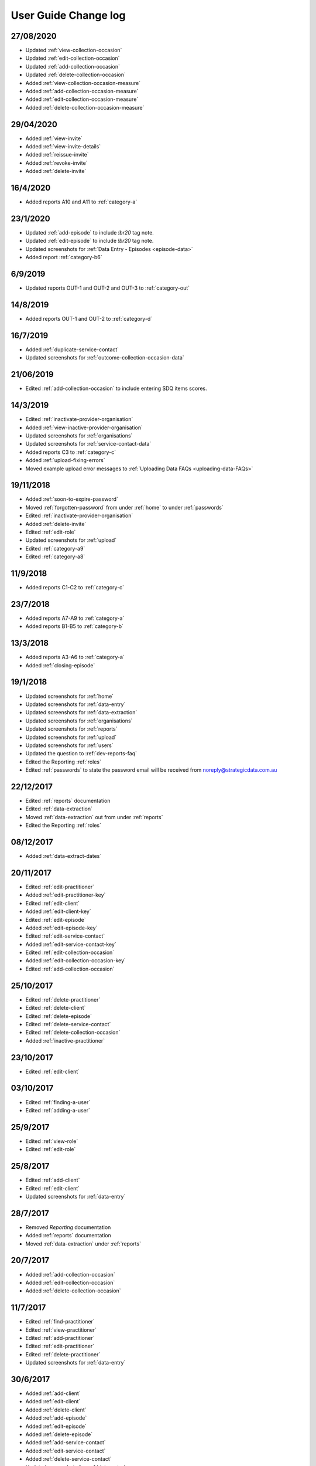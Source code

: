 .. _user-guide-changelog:

User Guide Change log
=====================

27/08/2020
----------

* Updated :ref:`view-collection-occasion`

* Updated :ref:`edit-collection-occasion`

* Updated :ref:`add-collection-occasion`

* Updated :ref:`delete-collection-occasion`

* Added :ref:`view-collection-occasion-measure`

* Added :ref:`add-collection-occasion-measure`

* Added :ref:`edit-collection-occasion-measure`

* Added :ref:`delete-collection-occasion-measure`

29/04/2020
----------

* Added :ref:`view-invite`

* Added :ref:`view-invite-details`

* Added :ref:`reissue-invite`

* Added :ref:`revoke-invite`

* Added :ref:`delete-invite`

16/4/2020
---------

* Added reports A10 and A11 to :ref:`category-a`

23/1/2020
---------

* Updated :ref:`add-episode` to include `!br20` tag note.

* Updated :ref:`edit-episode` to include `!br20` tag note.

* Updated screenshots for :ref:`Data Entry - Episodes <episode-data>`

* Added report :ref:`category-b6`

6/9/2019
--------

* Updated reports OUT-1 and OUT-2 and OUT-3 to :ref:`category-out`

14/8/2019
---------

* Added reports OUT-1 and OUT-2 to :ref:`category-d`

16/7/2019
---------

* Added :ref:`duplicate-service-contact`

* Updated screenshots for :ref:`outcome-collection-occasion-data`

21/06/2019
----------

* Edited :ref:`add-collection-occasion` to include entering SDQ items scores.

14/3/2019
---------

* Edited :ref:`inactivate-provider-organisation`

* Added :ref:`view-inactive-provider-organisation`

* Updated screenshots for :ref:`organisations`

* Updated screenshots for :ref:`service-contact-data`

* Added reports C3 to :ref:`category-c`

* Added :ref:`upload-fixing-errors`

* Moved example upload error messages to :ref:`Uploading Data FAQs <uploading-data-FAQs>`

19/11/2018
----------

* Added :ref:`soon-to-expire-password`

* Moved :ref:`forgotten-password` from under :ref:`home` to under :ref:`passwords`

* Edited :ref:`inactivate-provider-organisation`

* Added :ref:`delete-invite`

* Edited :ref:`edit-role`

* Updated screenshots for :ref:`upload`

* Edited :ref:`category-a9`

* Edited :ref:`category-a8`

11/9/2018
---------

* Added reports C1-C2 to :ref:`category-c`

23/7/2018
---------

* Added reports A7-A9 to :ref:`category-a`

* Added reports B1-B5 to :ref:`category-b`

13/3/2018
---------

* Added reports A3-A6 to :ref:`category-a`

* Added :ref:`closing-episode`

19/1/2018
---------

* Updated screenshots for :ref:`home`

* Updated screenshots for :ref:`data-entry`

* Updated screenshots for :ref:`data-extraction`

* Updated screenshots for :ref:`organisations`

* Updated screenshots for :ref:`reports`

* Updated screenshots for :ref:`upload`

* Updated screenshots for :ref:`users`

* Updated the question to :ref:`dev-reports-faq`

* Edited the Reporting :ref:`roles`

* Edited :ref:`passwords` to state the password email will be received from noreply@strategicdata.com.au

22/12/2017
----------

* Edited :ref:`reports` documentation

* Edited :ref:`data-extraction`

* Moved :ref:`data-extraction` out from under :ref:`reports`

* Edited the Reporting :ref:`roles`

08/12/2017
----------

* Added :ref:`data-extract-dates`

20/11/2017
----------

* Edited :ref:`edit-practitioner`

* Added :ref:`edit-practitioner-key`

* Edited :ref:`edit-client`

* Added :ref:`edit-client-key`

* Edited :ref:`edit-episode`

* Added :ref:`edit-episode-key`

* Edited  :ref:`edit-service-contact`

* Added  :ref:`edit-service-contact-key`

* Edited :ref:`edit-collection-occasion`

* Added :ref:`edit-collection-occasion-key`

* Edited :ref:`add-collection-occasion`

25/10/2017
----------

* Edited :ref:`delete-practitioner`

* Edited :ref:`delete-client`

* Edited :ref:`delete-episode`

* Edited  :ref:`delete-service-contact`

* Edited :ref:`delete-collection-occasion`

* Added :ref:`inactive-practitioner`

23/10/2017
----------

* Edited :ref:`edit-client`

03/10/2017
----------

* Edited :ref:`finding-a-user`

* Edited :ref:`adding-a-user`

25/9/2017
---------

* Edited :ref:`view-role`

* Edited :ref:`edit-role`

25/8/2017
---------

* Edited :ref:`add-client`

* Edited :ref:`edit-client`

* Updated screenshots for :ref:`data-entry`

28/7/2017
---------

* Removed `Reporting` documentation

* Added :ref:`reports` documentation

* Moved :ref:`data-extraction` under :ref:`reports`

20/7/2017
---------

* Added :ref:`add-collection-occasion`

* Added :ref:`edit-collection-occasion`

* Added :ref:`delete-collection-occasion`

11/7/2017
---------

* Edited  :ref:`find-practitioner`

* Edited  :ref:`view-practitioner`

* Edited :ref:`add-practitioner`

* Edited  :ref:`edit-practitioner`

* Edited  :ref:`delete-practitioner`

* Updated screenshots for :ref:`data-entry`

30/6/2017
---------

* Added :ref:`add-client`

* Added :ref:`edit-client`

* Added :ref:`delete-client`

* Added :ref:`add-episode`

* Added :ref:`edit-episode`

* Added :ref:`delete-episode`

* Added :ref:`add-service-contact`

* Added :ref:`edit-service-contact`

* Added :ref:`delete-service-contact`

* Updated screenshots for :ref:`data-entry`

14/6/2017
---------

* Added :ref:`add-practitioner`

* Added :ref:`edit-practitioner`

* Added :ref:`delete-practitioner`

* Moved :ref:`find-practitioner` under Data Entry tab

* Moved :ref:`view-practitioner` under Data Entry tab

* Moved :ref:`viewing-organisational-users` under Users tab

* Moved :ref:`adding-roles` under Users tab

26/5/2017
---------

* Updated screenshots for :ref:`data-entry` documentation

* Updated screenshots for :ref:`adding-a-user`

* Updated screenshots for :ref:`edit-role`

* Updated screenshots for :ref:`viewing-uploads-details`

* Updated screenshots for :ref:`upload-error-messages`

* Added :ref:`viewing-complete-uploads`

18/5/2017
---------

* Added :ref:`data-entry` documentation

* Added :ref:`view-practitioner`

* Added to the :ref:`roles` section

* Moved :ref:`accepting-invitation` under Home tab

* Updated screenshots for :ref:`adding-a-user`

* Updated screenshots for :ref:`edit-role`

15/3/2017
---------

* Updated the references of suborganisations to provider organisation

10/3/2017
---------

* Added :ref:`adding-an-existing-user` documentation

* Updated screenshots for :ref:`accepting-invitation` to include the Reporting role

* Updated screenshots for :ref:`view-role` to show roles at an organisation

* Added screenshots for :ref:`logging-in` to show the pop up count down feature

* Added screenshots for :ref:`uploading-a-file` to include the organisation drop down

24/2/2017
---------

* Added :ref:`data-extraction` documentation

* Added `Reporting` documentation

* Added Reporting role information to the :ref:`roles` section

* Updated screenshots for :ref:`adding-a-user` to include the Reporting role

* Updated screenshots for :ref:`edit-role` to include the Reporting role

8/2/2017
--------

* Reorganised the documentation to separate User Guide and Frequently Asked Questions

* Updated user guide for user interface changes that created sub tabs
